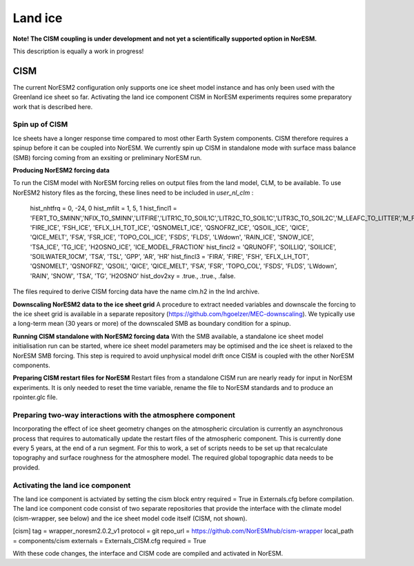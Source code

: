 .. _cism:

Land ice
======

**Note! The CISM coupling is under development and not yet a scientifically supported option in NorESM.**

This description is equally a work in progress!

CISM
''''
The current NorESM2 configuration only supports one ice sheet model instance and has only been used with the Greenland ice sheet so far.
Activating the land ice component CISM in NorESM experiments requires some preparatory work that is described here. 

Spin up of CISM 
^^^^^^
Ice sheets have a longer response time compared to most other Earth System components. CISM therefore requires a spinup before it can be coupled into NorESM. We currently spin up CISM in standalone mode with surface mass balance (SMB) forcing coming from an exsiting or preliminary NorESM run.  

**Producing NorESM2 forcing data**

To run the CISM model with NorESM forcing relies on output files from the land model, CLM, to be available. To use NorESM2 history files as the forcing, these lines need to be included in `user_nl_clm` :

  hist_nhtfrq = 0, -24, 0
  hist_mfilt  = 1, 5, 1
  hist_fincl1 = 'FERT_TO_SMINN','NFIX_TO_SMINN','LITFIRE','LITR1C_TO_SOIL1C','LITR2C_TO_SOIL1C','LITR3C_TO_SOIL2C','M_LEAFC_TO_LITTER','M_FROOTC_TO_LITTER','M_LIVESTEMC_TO_LITTER','M_DEADSTEMC_TO_LITTER','M_LIVECROOTC_TO_LITTER','M_DEADCROOTC_TO_LITTER','FIRA', 'FIRE_ICE', 'FSH_ICE', 'EFLX_LH_TOT_ICE', 'QSNOMELT_ICE', 'QSNOFRZ_ICE', 'QSOIL_ICE', 'QICE', 'QICE_MELT', 'FSA', 'FSR_ICE', 'TOPO_COL_ICE', 'FSDS', 'FLDS', 'LWdown', 'RAIN_ICE', 'SNOW_ICE', 'TSA_ICE', 'TG_ICE', 'H2OSNO_ICE', 'ICE_MODEL_FRACTION'
  hist_fincl2 = 'QRUNOFF', 'SOILLIQ', 'SOILICE', 'SOILWATER_10CM', 'TSA', 'TSL', 'GPP', 'AR', 'HR'
  hist_fincl3 = 'FIRA', 'FIRE', 'FSH', 'EFLX_LH_TOT', 'QSNOMELT', 'QSNOFRZ', 'QSOIL', 'QICE', 'QICE_MELT', 'FSA', 'FSR', 'TOPO_COL', 'FSDS', 'FLDS', 'LWdown', 'RAIN', 'SNOW', 'TSA', 'TG', 'H2OSNO'
  hist_dov2xy = .true., .true., .false.

The files required to derive CISM forcing data have the name clm.h2 in the lnd archive. 

**Downscaling NorESM2 data to the ice sheet grid**
A procedure to extract needed variables and downscale the forcing to the ice sheet grid is available in a separate repository (https://github.com/hgoelzer/MEC-downscaling). We typically use a long-term mean (30 years or more) of the downscaled SMB as boundary condition for a spinup. 

**Running CISM standalone with NorESM2 forcing data**
With the SMB available, a standalone ice sheet model initialisation run can be started, where ice sheet model parameters may be optimised and the ice sheet is relaxed to the NorESM SMB forcing. This step is required to avoid unphysical model drift once CISM is coupled with the other NorESM components. 

**Preparing CISM restart files for NorESM**
Restart files from a standalone CISM run are nearly ready for input in NorESM experiments. It is only needed to reset the time variable, rename the file to NorESM standards and to produce an rpointer.glc file. 


Preparing two-way interactions with the atmosphere component 
^^^^^^
Incorporating the effect of ice sheet geometry changes on the atmospheric circulation is currently an asynchronous process that requires to automatically update the restart files of the atmospheric component. This is currently done every 5 years, at the end of a run segment. For this to work, a set of scripts needs to be set up that recalculate topography and surface roughness for the atmosphere model. The required global topographic data needs to be provided.


Activating the land ice component
^^^^^^
The land ice component is actviated by setting the cism block entry required = True in Externals.cfg before compilation. The land ice component code consist of two separate repositories that provide the interface with the climate model (cism-wrapper, see below) and the ice sheet model code itself (CISM, not shown). 

[cism]
tag = wrapper_noresm2.0.2_v1
protocol = git
repo_url = https://github.com/NorESMhub/cism-wrapper
local_path = components/cism
externals = Externals_CISM.cfg
required = True

With these code changes, the interface and CISM code are compiled and activated in NorESM. 

